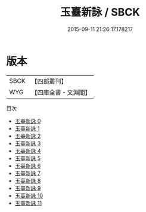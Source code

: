 #+TITLE: 玉臺新詠 / SBCK

#+DATE: 2015-09-11 21:26:17.178217
* 版本
 |      SBCK|【四部叢刊】  |
 |       WYG|【四庫全書・文淵閣】|
目次
 - [[file:KR4h0005_000.txt][玉臺新詠 0]]
 - [[file:KR4h0005_001.txt][玉臺新詠 1]]
 - [[file:KR4h0005_002.txt][玉臺新詠 2]]
 - [[file:KR4h0005_003.txt][玉臺新詠 3]]
 - [[file:KR4h0005_004.txt][玉臺新詠 4]]
 - [[file:KR4h0005_005.txt][玉臺新詠 5]]
 - [[file:KR4h0005_006.txt][玉臺新詠 6]]
 - [[file:KR4h0005_007.txt][玉臺新詠 7]]
 - [[file:KR4h0005_008.txt][玉臺新詠 8]]
 - [[file:KR4h0005_009.txt][玉臺新詠 9]]
 - [[file:KR4h0005_010.txt][玉臺新詠 10]]
 - [[file:KR4h0005_011.txt][玉臺新詠 11]]
